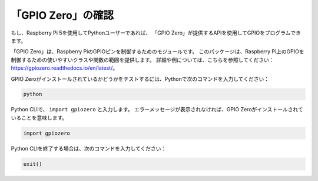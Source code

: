 「GPIO Zero」の確認
==========================

もし、Raspberry Pi 5を使用してPythonユーザーであれば、
「GPIO Zero」が提供するAPIを使用してGPIOをプログラムできます。

「GPIO Zero」は、Raspberry PiのGPIOピンを制御するためのモジュールです。
このパッケージは、Raspberry Pi上のGPIOを制御するための使いやすいクラスや関数の範囲を提供します。
詳細や例については、こちらを参照してください：https://gpiozero.readthedocs.io/en/latest/。

GPIO Zeroがインストールされているかどうかをテストするには、Pythonで次のコマンドを入力してください：

.. raw:: html

   <run></run>

.. code-block::

    python

.. image:: ../python_pi5/img/zero_01.png
    :width: 100%

Python CLIで、 ``import gpiozero`` と入力します。
エラーメッセージが表示されなければ、GPIO Zeroがインストールされていることを意味します。

.. raw:: html

   <run></run>

.. code-block::

    import gpiozero

.. image:: ../python_pi5/img/zero_02.png
    :width: 100%

Python CLIを終了する場合は、次のコマンドを入力してください：

.. raw:: html

   <run></run>

.. code-block::

    exit()

.. image:: ../python_pi5/img/zero_03.png
    :width: 100%
